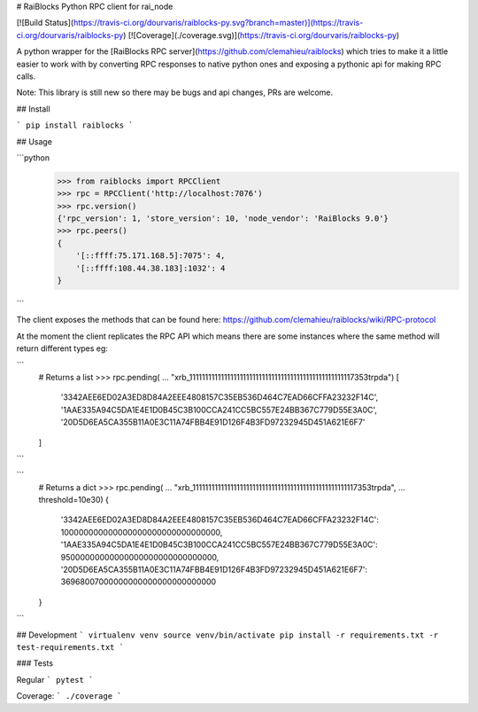 # RaiBlocks Python RPC client for rai_node

[![Build Status](https://travis-ci.org/dourvaris/raiblocks-py.svg?branch=master)](https://travis-ci.org/dourvaris/raiblocks-py)
[![Coverage](./coverage.svg)](https://travis-ci.org/dourvaris/raiblocks-py)

A python wrapper for the [RaiBlocks RPC server](https://github.com/clemahieu/raiblocks)
which tries to make it a little easier to work with by converting RPC responses
to native python ones and exposing a pythonic api for making RPC calls.

Note: This library is still new so there may be bugs and api changes, PRs are welcome.

## Install

```
pip install raiblocks
```

## Usage

```python
    >>> from raiblocks import RPCClient
    >>> rpc = RPCClient('http://localhost:7076')
    >>> rpc.version()
    {'rpc_version': 1, 'store_version': 10, 'node_vendor': 'RaiBlocks 9.0'}
    >>> rpc.peers()
    {
        '[::ffff:75.171.168.5]:7075': 4,
        '[::ffff:108.44.38.183]:1032': 4
    }
```

The client exposes the methods that can be found here: https://github.com/clemahieu/raiblocks/wiki/RPC-protocol

At the moment the client replicates the RPC API which means there are some
instances where the same method will return different types eg:

```
    # Returns a list
    >>> rpc.pending(
    ...     "xrb_1111111111111111111111111111111111111111111111111117353trpda")
    [
        '3342AEE6ED02A3ED8D84A2EEE4808157C35EB536D464C7EAD66CFFA23232F14C',
        '1AAE335A94C5DA1E4E1D0B45C3B100CCA241CC5BC557E24BB367C779D55E3A0C',
        '20D5D6EA5CA355B11A0E3C11A74FBB4E91D126F4B3FD97232945D451A621E6F7'
    ]
```

```
    # Returns a dict
    >>> rpc.pending(
    ...     "xrb_1111111111111111111111111111111111111111111111111117353trpda",
    ...     threshold=10e30)
    {
        '3342AEE6ED02A3ED8D84A2EEE4808157C35EB536D464C7EAD66CFFA23232F14C': 100000000000000000000000000000000,
        '1AAE335A94C5DA1E4E1D0B45C3B100CCA241CC5BC557E24BB367C779D55E3A0C': 95000000000000000000000000000000,
        '20D5D6EA5CA355B11A0E3C11A74FBB4E91D126F4B3FD97232945D451A621E6F7': 36968007000000000000000000000000
    }
```

## Development
```
virtualenv venv
source venv/bin/activate
pip install -r requirements.txt -r test-requirements.txt
```

### Tests

Regular
```
pytest
```

Coverage:
```
./coverage
```




